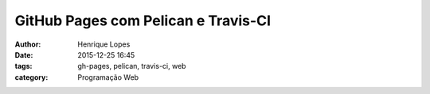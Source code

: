 GitHub Pages com Pelican e Travis-CI
====================================
:author: Henrique Lopes
:date: 2015-12-25 16:45
:tags: gh-pages, pelican, travis-ci, web
:category: Programação Web
